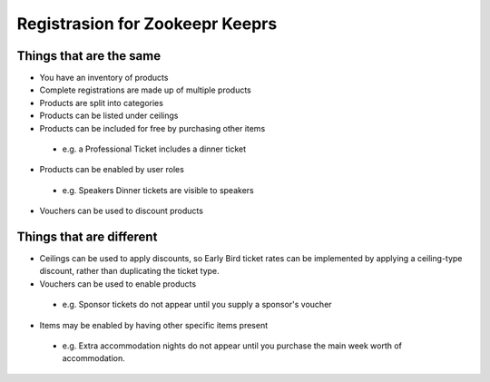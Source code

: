 ================================
Registrasion for Zookeepr Keeprs
================================

Things that are the same
------------------------
* You have an inventory of products
* Complete registrations are made up of multiple products
* Products are split into categories
* Products can be listed under ceilings
* Products can be included for free by purchasing other items
 * e.g. a Professional Ticket includes a dinner ticket
* Products can be enabled by user roles
 * e.g. Speakers Dinner tickets are visible to speakers
* Vouchers can be used to discount products

Things that are different
-------------------------
* Ceilings can be used to apply discounts, so Early Bird ticket rates can be
  implemented by applying a ceiling-type discount, rather than duplicating the
  ticket type.
* Vouchers can be used to enable products
 * e.g. Sponsor tickets do not appear until you supply a sponsor's voucher
* Items may be enabled by having other specific items present
 * e.g. Extra accommodation nights do not appear until you purchase the main 
   week worth of accommodation.
